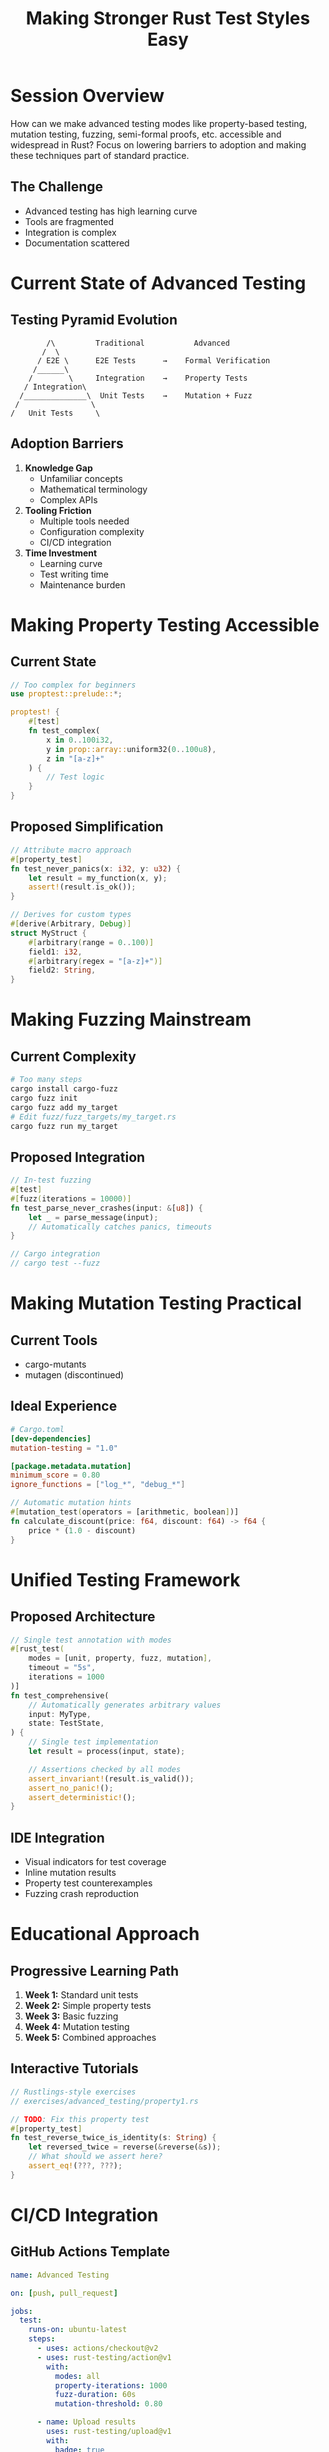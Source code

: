 #+TITLE: Making Stronger Rust Test Styles Easy
#+FACILITATOR: Zachary Pierce
#+EMAIL: zachary.pierce@gmail.com
#+TAGS: testing property-testing fuzzing mutation-testing
#+OPTIONS: toc:2 num:t

* Session Overview

How can we make advanced testing modes like property-based testing, mutation testing, fuzzing, semi-formal proofs, etc. accessible and widespread in Rust? Focus on lowering barriers to adoption and making these techniques part of standard practice.

** The Challenge
- Advanced testing has high learning curve
- Tools are fragmented
- Integration is complex
- Documentation scattered

* Current State of Advanced Testing

** Testing Pyramid Evolution
#+BEGIN_SRC
        /\         Traditional           Advanced
       /  \        
      / E2E \      E2E Tests      →    Formal Verification
     /______\      
    /        \     Integration    →    Property Tests
   / Integration\    
  /______________\  Unit Tests    →    Mutation + Fuzz
 /                \
/   Unit Tests     \
#+END_SRC

** Adoption Barriers
1. *Knowledge Gap*
   - Unfamiliar concepts
   - Mathematical terminology
   - Complex APIs

2. *Tooling Friction*
   - Multiple tools needed
   - Configuration complexity
   - CI/CD integration

3. *Time Investment*
   - Learning curve
   - Test writing time
   - Maintenance burden

* Making Property Testing Accessible

** Current State
#+BEGIN_SRC rust
// Too complex for beginners
use proptest::prelude::*;

proptest! {
    #[test]
    fn test_complex(
        x in 0..100i32,
        y in prop::array::uniform32(0..100u8),
        z in "[a-z]+"
    ) {
        // Test logic
    }
}
#+END_SRC

** Proposed Simplification
#+BEGIN_SRC rust
// Attribute macro approach
#[property_test]
fn test_never_panics(x: i32, y: u32) {
    let result = my_function(x, y);
    assert!(result.is_ok());
}

// Derives for custom types
#[derive(Arbitrary, Debug)]
struct MyStruct {
    #[arbitrary(range = 0..100)]
    field1: i32,
    #[arbitrary(regex = "[a-z]+")]
    field2: String,
}
#+END_SRC

* Making Fuzzing Mainstream

** Current Complexity
#+BEGIN_SRC bash
# Too many steps
cargo install cargo-fuzz
cargo fuzz init
cargo fuzz add my_target
# Edit fuzz/fuzz_targets/my_target.rs
cargo fuzz run my_target
#+END_SRC

** Proposed Integration
#+BEGIN_SRC rust
// In-test fuzzing
#[test]
#[fuzz(iterations = 10000)]
fn test_parse_never_crashes(input: &[u8]) {
    let _ = parse_message(input);
    // Automatically catches panics, timeouts
}

// Cargo integration
// cargo test --fuzz
#+END_SRC

* Making Mutation Testing Practical

** Current Tools
- cargo-mutants
- mutagen (discontinued)

** Ideal Experience
#+BEGIN_SRC toml
# Cargo.toml
[dev-dependencies]
mutation-testing = "1.0"

[package.metadata.mutation]
minimum_score = 0.80
ignore_functions = ["log_*", "debug_*"]
#+END_SRC

#+BEGIN_SRC rust
// Automatic mutation hints
#[mutation_test(operators = [arithmetic, boolean])]
fn calculate_discount(price: f64, discount: f64) -> f64 {
    price * (1.0 - discount)
}
#+END_SRC

* Unified Testing Framework

** Proposed Architecture
#+BEGIN_SRC rust
// Single test annotation with modes
#[rust_test(
    modes = [unit, property, fuzz, mutation],
    timeout = "5s",
    iterations = 1000
)]
fn test_comprehensive(
    // Automatically generates arbitrary values
    input: MyType,
    state: TestState,
) {
    // Single test implementation
    let result = process(input, state);
    
    // Assertions checked by all modes
    assert_invariant!(result.is_valid());
    assert_no_panic!();
    assert_deterministic!();
}
#+END_SRC

** IDE Integration
- Visual indicators for test coverage
- Inline mutation results
- Property test counterexamples
- Fuzzing crash reproduction

* Educational Approach

** Progressive Learning Path
1. *Week 1:* Standard unit tests
2. *Week 2:* Simple property tests
3. *Week 3:* Basic fuzzing
4. *Week 4:* Mutation testing
5. *Week 5:* Combined approaches

** Interactive Tutorials
#+BEGIN_SRC rust
// Rustlings-style exercises
// exercises/advanced_testing/property1.rs

// TODO: Fix this property test
#[property_test]
fn test_reverse_twice_is_identity(s: String) {
    let reversed_twice = reverse(&reverse(&s));
    // What should we assert here?
    assert_eq!(???, ???);
}
#+END_SRC

* CI/CD Integration

** GitHub Actions Template
#+BEGIN_SRC yaml
name: Advanced Testing

on: [push, pull_request]

jobs:
  test:
    runs-on: ubuntu-latest
    steps:
      - uses: actions/checkout@v2
      - uses: rust-testing/action@v1
        with:
          modes: all
          property-iterations: 1000
          fuzz-duration: 60s
          mutation-threshold: 0.80
          
      - name: Upload results
        uses: rust-testing/upload@v1
        with:
          badge: true
          comment-pr: true
#+END_SRC

* Discussion Topics

** Key Questions
- What's the MVP for each testing type?
- How to teach concepts progressively?
- Standard terminology and patterns?
- Metrics and reporting?

** Success Criteria
- Adoption rate increase
- Bug detection improvement
- Developer satisfaction
- Time to first advanced test

* Action Items

** During Session
- [ ] Identify biggest pain points
- [ ] Prioritize testing modes
- [ ] Design unified API
- [ ] Plan education materials

** Post-Session
- [ ] Create RFC for test framework
- [ ] Build prototype tool
- [ ] Write tutorial series
- [ ] Set up example projects

* Expected Outcomes

** 3 Months
- Unified testing RFC
- Prototype implementation
- Tutorial materials

** 6 Months
- Beta release
- Community feedback
- IDE plugins

** 1 Year
- Stable release
- Wide adoption
- Standard practice

* Resources

** Current Tools
- proptest / quickcheck
- cargo-fuzz / afl.rs
- cargo-mutants
- kani / prusti

** Inspiration
- Hypothesis (Python)
- QuickCheck (Haskell)
- JUnit 5 (Java)
- Jest (JavaScript)

---

*Priority:* CRITICAL - Fundamental to software quality